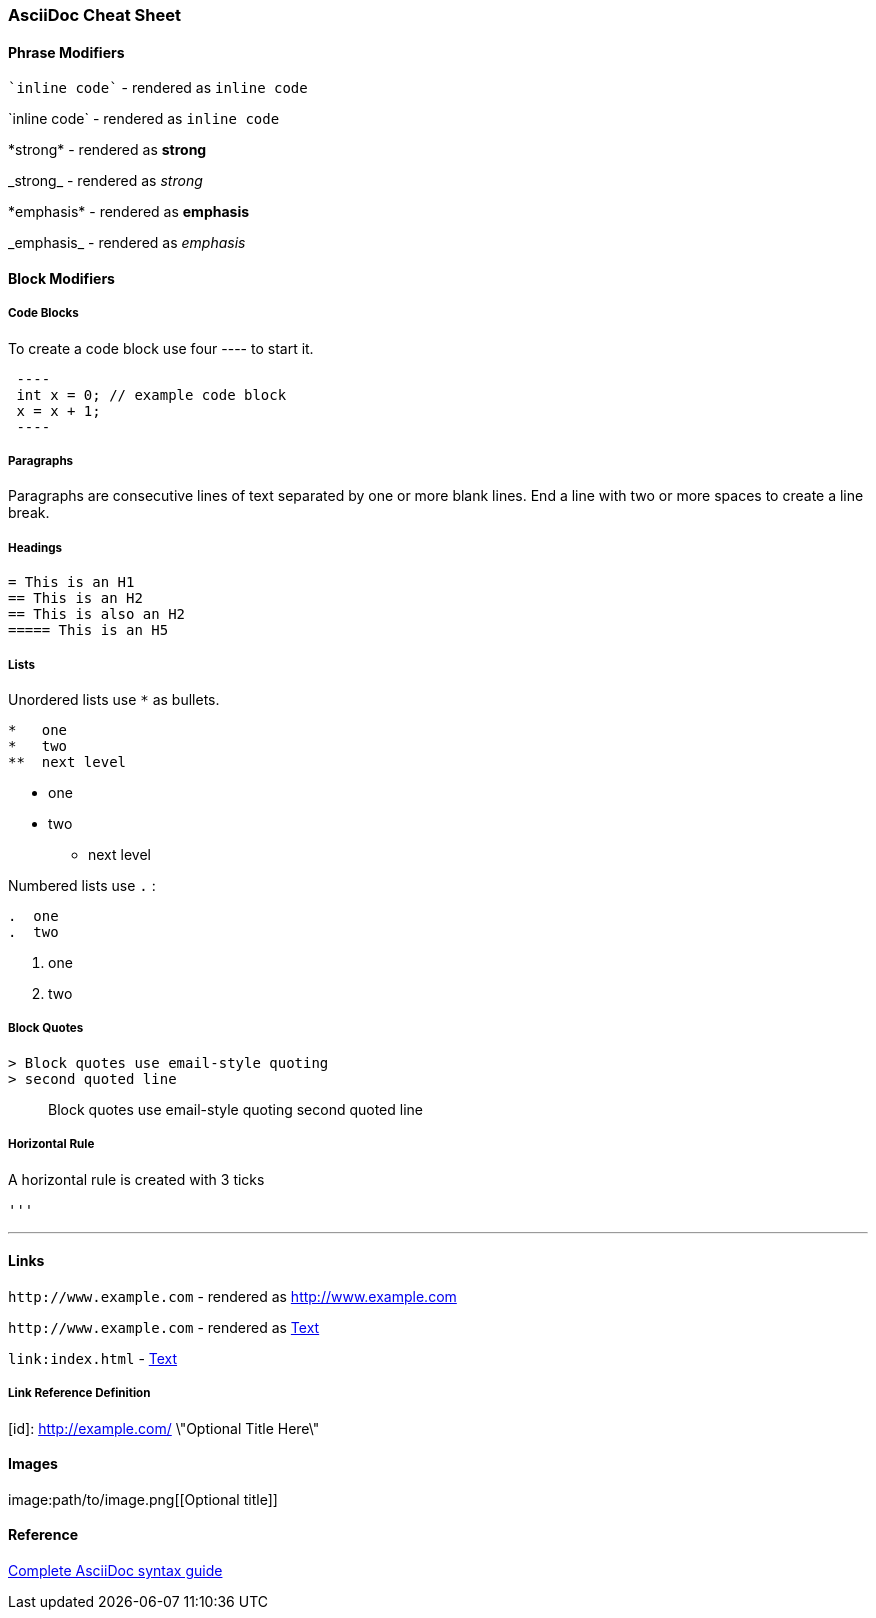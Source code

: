 === AsciiDoc Cheat Sheet

==== Phrase Modifiers

\``inline code`` - rendered as ``inline code``
  
\`inline code` - rendered as `inline code`
  
\*strong* - rendered as **strong**  

\_strong_ - rendered as __strong__  

\*emphasis* - rendered as *emphasis*  

\_emphasis_ - rendered as _emphasis_  

==== Block Modifiers

===== Code Blocks

To create a code block use four ---- to start it.

----
 ----
 int x = 0; // example code block
 x = x + 1;
 ----
----

===== Paragraphs

Paragraphs are consecutive lines of text
separated by one or more blank lines.  End a line with two or
more spaces to create a line break. 

===== Headings

 = This is an H1  
 == This is an H2  
 == This is also an H2
 ===== This is an H5  


===== Lists

Unordered lists use `*` as bullets.

----
*   one
*   two
**  next level
----

*   one
*   two
**  next level

Numbered lists use `.` :

----
.  one
.  two
----

.  one
.  two

===== Block Quotes

----
> Block quotes use email-style quoting  
> second quoted line
----

> Block quotes use email-style quoting  
> second quoted line

===== Horizontal Rule

A horizontal rule is created with 3 ticks

----
'''
----

''''

==== Links

`\http://www.example.com`  - rendered as http://www.example.com 
 
`\http://www.example.com[[Text]]` - rendered as http://www.example.com[Text]
  
`\link:index.html[[Text]]` - link:index.html[Text]

===== Link Reference Definition

[id]: http://example.com/  \"Optional Title Here\"

==== Images

\image:path/to/image.png[[Optional title]]

==== Reference 

http://asciidoctor.org/docs/asciidoc-syntax-quick-reference/[Complete AsciiDoc syntax guide]


